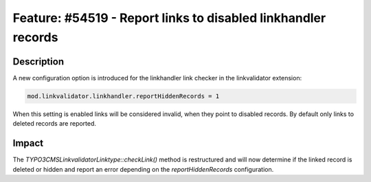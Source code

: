 ==============================================================
Feature: #54519 - Report links to disabled linkhandler records
==============================================================

Description
===========

A new configuration option is introduced for the linkhandler link checker
in the linkvalidator extension:

.. code-block:: typoscript

	mod.linkvalidator.linkhandler.reportHiddenRecords = 1

..

When this setting is enabled links will be considered invalid, when they
point to disabled records. By default only links to deleted records are
reported.

Impact
======

The `\TYPO3\CMS\Linkvalidator\Linktype::checkLink()` method is restructured
and will now determine if the linked record is deleted or hidden and report
an error depending on the `reportHiddenRecords` configuration.